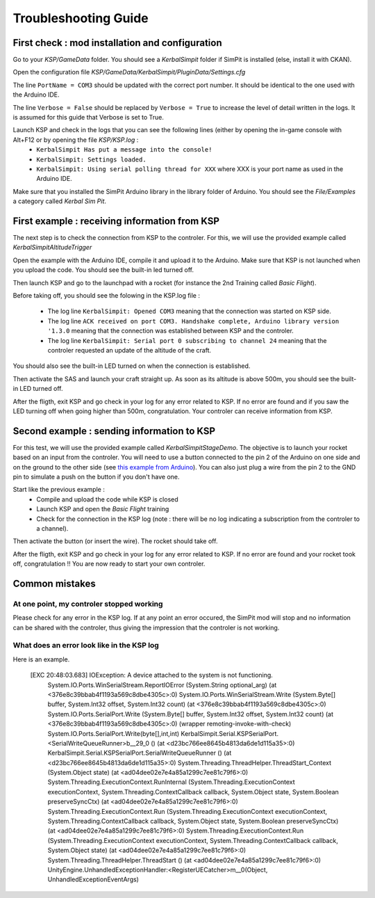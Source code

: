 Troubleshooting Guide
=====================

First check : mod installation and configuration
------------------------------------------------

Go to your *KSP/GameData* folder. You should see a *KerbalSimpit* folder if SimPit is installed (else, install it with CKAN).

Open the configuration file *KSP/GameData/KerbalSimpit/PluginData/Settings.cfg*

The line ``PortName = COM3`` should be updated with the correct port number. It should be identical to the one used with the Arduino IDE.

The line ``Verbose = False`` should be replaced by ``Verbose = True`` to increase the level of detail written in the logs. It is assumed for this guide that Verbose is set to True.

Launch KSP and check in the logs that you can see the following lines (either by opening the in-game console with Alt+F12 or by opening the file *KSP/KSP.log* :
 * ``KerbalSimpit Has put a message into the console!``
 * ``KerbalSimpit: Settings loaded.``
 * ``KerbalSimpit: Using serial polling thread for XXX`` where XXX is your port name as used in the Arduino IDE.

Make sure that you installed the SimPit Arduino library in the library folder of Arduino. You should see the *File/Examples* a category called *Kerbal Sim Pit*.

First example : receiving information from KSP
----------------------------------------------

The next step is to check the connection from KSP to the controler. For this, we will use the provided example called *KerbalSimpitAltitudeTrigger*

Open the example with the Arduino IDE, compile it and upload it to the Arduino. Make sure that KSP is not launched when you upload the code. You should see the built-in led turned off.

Then launch KSP and go to the launchpad with a rocket (for instance the 2nd Training called *Basic Flight*).

Before taking off, you should see the folowing in the KSP.log file :

 * The log line ``KerbalSimpit: Opened COM3`` meaning that the connection was started on KSP side.
 * The log line ``ACK received on port COM3. Handshake complete, Arduino library version '1.3.0`` meaning that the connection was established between KSP and the controler.
 * The log line ``KerbalSimpit: Serial port 0 subscribing to channel 24`` meaning that the controler requested an update of the altitude of the craft.
 
You should also see the built-in LED turned on when the connection is established.
 
Then activate the SAS and launch your craft straight up. As soon as its altitude is above 500m, you should see the built-in LED turned off.

After the fligth, exit KSP and go check in your log for any error related to KSP. If no error are found and if you saw the LED turning off when going higher than 500m, congratulation. Your controler can receive information from KSP.

Second example : sending information to KSP
-------------------------------------------

For this test, we will use the provided example called *KerbalSimpitStageDemo*. The objective is to launch your rocket based on an input from the controler. You will need to use a button connected to the pin 2 of the Arduino on one side and on the ground to the other side (see `this example from Arduino <https://www.arduino.cc/en/Tutorial/BuiltInExamples/InputPullupSerial>`_). You can also just plug a wire from the pin 2 to the GND pin to simulate a push on the button if you don't have one.

Start like the previous example :
 * Compile and upload the code while KSP is closed
 * Launch KSP and open the *Basic Flight* training
 * Check for the connection in the KSP log (note : there will be no log indicating a subscription from the controler to a channel).

Then activate the button (or insert the wire). The rocket should take off.

After the fligth, exit KSP and go check in your log for any error related to KSP. If no error are found and your rocket took off, congratulation !! You are now ready to start your own controler.

Common mistakes
---------------

At one point, my controler stopped working
^^^^^^^^^^^^^^^^^^^^^^^^^^^^^^^^^^^^^^^^^^^

Please check for any error in the KSP log. If at any point an error occured, the SimPit mod will stop and no information can be shared with the controler, thus giving the impression that the controler is not working.

What does an error look like in the KSP log
^^^^^^^^^^^^^^^^^^^^^^^^^^^^^^^^^^^^^^^^^^^

Here is an example.

  [EXC 20:48:03.683] IOException: A device attached to the system is not functioning.
	System.IO.Ports.WinSerialStream.ReportIOError (System.String optional_arg) (at <376e8c39bbab4f1193a569c8dbe4305c>:0)
	System.IO.Ports.WinSerialStream.Write (System.Byte[] buffer, System.Int32 offset, System.Int32 count) (at <376e8c39bbab4f1193a569c8dbe4305c>:0)
	System.IO.Ports.SerialPort.Write (System.Byte[] buffer, System.Int32 offset, System.Int32 count) (at <376e8c39bbab4f1193a569c8dbe4305c>:0)
	(wrapper remoting-invoke-with-check) System.IO.Ports.SerialPort.Write(byte[],int,int)
	KerbalSimpit.Serial.KSPSerialPort.<SerialWriteQueueRunner>b__29_0 () (at <d23bc766ee8645b4813da6de1d115a35>:0)
	KerbalSimpit.Serial.KSPSerialPort.SerialWriteQueueRunner () (at <d23bc766ee8645b4813da6de1d115a35>:0)
	System.Threading.ThreadHelper.ThreadStart_Context (System.Object state) (at <ad04dee02e7e4a85a1299c7ee81c79f6>:0)
	System.Threading.ExecutionContext.RunInternal (System.Threading.ExecutionContext executionContext, System.Threading.ContextCallback callback, System.Object state, System.Boolean preserveSyncCtx) (at <ad04dee02e7e4a85a1299c7ee81c79f6>:0)
	System.Threading.ExecutionContext.Run (System.Threading.ExecutionContext executionContext, System.Threading.ContextCallback callback, System.Object state, System.Boolean preserveSyncCtx) (at <ad04dee02e7e4a85a1299c7ee81c79f6>:0)
	System.Threading.ExecutionContext.Run (System.Threading.ExecutionContext executionContext, System.Threading.ContextCallback callback, System.Object state) (at <ad04dee02e7e4a85a1299c7ee81c79f6>:0)
	System.Threading.ThreadHelper.ThreadStart () (at <ad04dee02e7e4a85a1299c7ee81c79f6>:0)
	UnityEngine.UnhandledExceptionHandler:<RegisterUECatcher>m__0(Object, UnhandledExceptionEventArgs)




